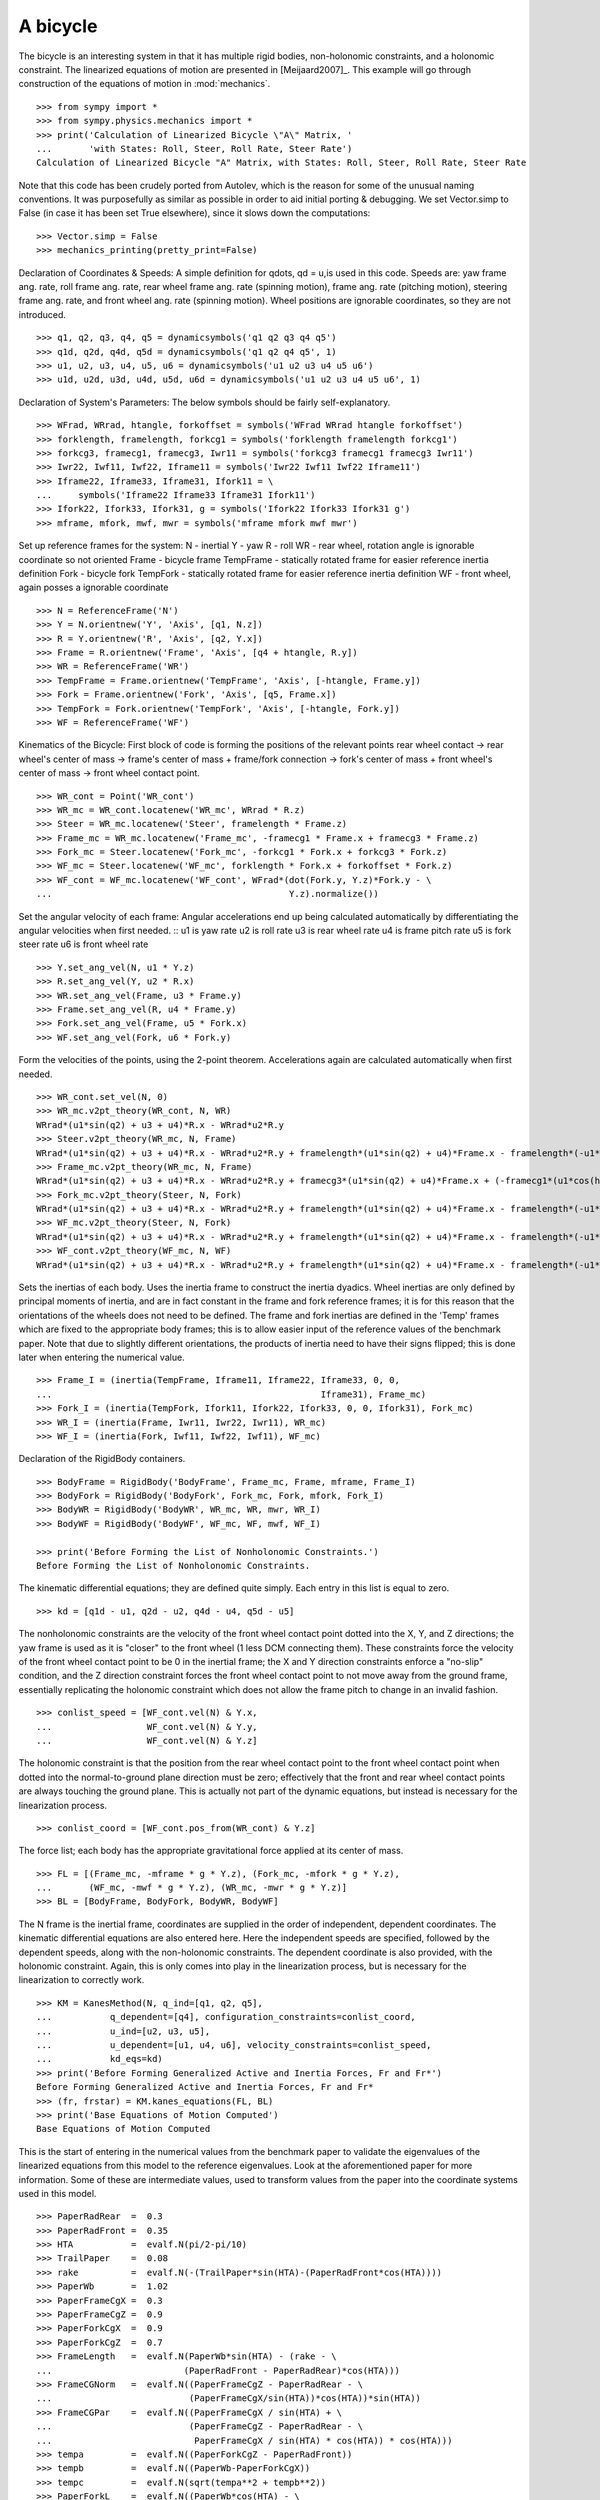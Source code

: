 =========
A bicycle
=========

The bicycle is an interesting system in that it has multiple rigid bodies,
non-holonomic constraints, and a holonomic constraint. The linearized equations
of motion are presented in [Meijaard2007]_. This example will go through
construction of the equations of motion in :mod:`mechanics`. ::

  >>> from sympy import *
  >>> from sympy.physics.mechanics import *
  >>> print('Calculation of Linearized Bicycle \"A\" Matrix, '
  ...       'with States: Roll, Steer, Roll Rate, Steer Rate')
  Calculation of Linearized Bicycle "A" Matrix, with States: Roll, Steer, Roll Rate, Steer Rate


Note that this code has been crudely ported from Autolev, which is the reason
for some of the unusual naming conventions. It was purposefully as similar as
possible in order to aid initial porting & debugging. We set Vector.simp to
False (in case it has been set True elsewhere), since it slows down the
computations::

  >>> Vector.simp = False
  >>> mechanics_printing(pretty_print=False)

Declaration of Coordinates & Speeds:
A simple definition for qdots, qd = u,is used in this code.  Speeds are: yaw
frame ang. rate, roll frame ang. rate, rear wheel frame ang.  rate (spinning
motion), frame ang. rate (pitching motion), steering frame ang. rate, and front
wheel ang. rate (spinning motion).  Wheel positions are ignorable coordinates,
so they are not introduced. ::

  >>> q1, q2, q3, q4, q5 = dynamicsymbols('q1 q2 q3 q4 q5')
  >>> q1d, q2d, q4d, q5d = dynamicsymbols('q1 q2 q4 q5', 1)
  >>> u1, u2, u3, u4, u5, u6 = dynamicsymbols('u1 u2 u3 u4 u5 u6')
  >>> u1d, u2d, u3d, u4d, u5d, u6d = dynamicsymbols('u1 u2 u3 u4 u5 u6', 1)

Declaration of System's Parameters:
The below symbols should be fairly self-explanatory. ::

  >>> WFrad, WRrad, htangle, forkoffset = symbols('WFrad WRrad htangle forkoffset')
  >>> forklength, framelength, forkcg1 = symbols('forklength framelength forkcg1')
  >>> forkcg3, framecg1, framecg3, Iwr11 = symbols('forkcg3 framecg1 framecg3 Iwr11')
  >>> Iwr22, Iwf11, Iwf22, Iframe11 = symbols('Iwr22 Iwf11 Iwf22 Iframe11')
  >>> Iframe22, Iframe33, Iframe31, Ifork11 = \
  ...     symbols('Iframe22 Iframe33 Iframe31 Ifork11')
  >>> Ifork22, Ifork33, Ifork31, g = symbols('Ifork22 Ifork33 Ifork31 g')
  >>> mframe, mfork, mwf, mwr = symbols('mframe mfork mwf mwr')

Set up reference frames for the system:
N - inertial
Y - yaw
R - roll
WR - rear wheel, rotation angle is ignorable coordinate so not oriented
Frame - bicycle frame
TempFrame - statically rotated frame for easier reference inertia definition
Fork - bicycle fork
TempFork - statically rotated frame for easier reference inertia definition
WF - front wheel, again posses a ignorable coordinate ::

  >>> N = ReferenceFrame('N')
  >>> Y = N.orientnew('Y', 'Axis', [q1, N.z])
  >>> R = Y.orientnew('R', 'Axis', [q2, Y.x])
  >>> Frame = R.orientnew('Frame', 'Axis', [q4 + htangle, R.y])
  >>> WR = ReferenceFrame('WR')
  >>> TempFrame = Frame.orientnew('TempFrame', 'Axis', [-htangle, Frame.y])
  >>> Fork = Frame.orientnew('Fork', 'Axis', [q5, Frame.x])
  >>> TempFork = Fork.orientnew('TempFork', 'Axis', [-htangle, Fork.y])
  >>> WF = ReferenceFrame('WF')


Kinematics of the Bicycle:
First block of code is forming the positions of the relevant points rear wheel
contact -> rear wheel's center of mass -> frame's center of mass + frame/fork connection
-> fork's center of mass + front wheel's center of mass -> front wheel contact point. ::

  >>> WR_cont = Point('WR_cont')
  >>> WR_mc = WR_cont.locatenew('WR_mc', WRrad * R.z)
  >>> Steer = WR_mc.locatenew('Steer', framelength * Frame.z)
  >>> Frame_mc = WR_mc.locatenew('Frame_mc', -framecg1 * Frame.x + framecg3 * Frame.z)
  >>> Fork_mc = Steer.locatenew('Fork_mc', -forkcg1 * Fork.x + forkcg3 * Fork.z)
  >>> WF_mc = Steer.locatenew('WF_mc', forklength * Fork.x + forkoffset * Fork.z)
  >>> WF_cont = WF_mc.locatenew('WF_cont', WFrad*(dot(Fork.y, Y.z)*Fork.y - \
  ...                                             Y.z).normalize())

Set the angular velocity of each frame:
Angular accelerations end up being calculated automatically by differentiating
the angular velocities when first needed. ::
u1 is yaw rate
u2 is roll rate
u3 is rear wheel rate
u4 is frame pitch rate
u5 is fork steer rate
u6 is front wheel rate ::

  >>> Y.set_ang_vel(N, u1 * Y.z)
  >>> R.set_ang_vel(Y, u2 * R.x)
  >>> WR.set_ang_vel(Frame, u3 * Frame.y)
  >>> Frame.set_ang_vel(R, u4 * Frame.y)
  >>> Fork.set_ang_vel(Frame, u5 * Fork.x)
  >>> WF.set_ang_vel(Fork, u6 * Fork.y)

Form the velocities of the points, using the 2-point theorem.  Accelerations
again are calculated automatically when first needed. ::

  >>> WR_cont.set_vel(N, 0)
  >>> WR_mc.v2pt_theory(WR_cont, N, WR)
  WRrad*(u1*sin(q2) + u3 + u4)*R.x - WRrad*u2*R.y
  >>> Steer.v2pt_theory(WR_mc, N, Frame)
  WRrad*(u1*sin(q2) + u3 + u4)*R.x - WRrad*u2*R.y + framelength*(u1*sin(q2) + u4)*Frame.x - framelength*(-u1*sin(htangle + q4)*cos(q2) + u2*cos(htangle + q4))*Frame.y
  >>> Frame_mc.v2pt_theory(WR_mc, N, Frame)
  WRrad*(u1*sin(q2) + u3 + u4)*R.x - WRrad*u2*R.y + framecg3*(u1*sin(q2) + u4)*Frame.x + (-framecg1*(u1*cos(htangle + q4)*cos(q2) + u2*sin(htangle + q4)) - framecg3*(-u1*sin(htangle + q4)*cos(q2) + u2*cos(htangle + q4)))*Frame.y + framecg1*(u1*sin(q2) + u4)*Frame.z
  >>> Fork_mc.v2pt_theory(Steer, N, Fork)
  WRrad*(u1*sin(q2) + u3 + u4)*R.x - WRrad*u2*R.y + framelength*(u1*sin(q2) + u4)*Frame.x - framelength*(-u1*sin(htangle + q4)*cos(q2) + u2*cos(htangle + q4))*Frame.y + forkcg3*((sin(q2)*cos(q5) + sin(q5)*cos(htangle + q4)*cos(q2))*u1 + u2*sin(htangle + q4)*sin(q5) + u4*cos(q5))*Fork.x + (-forkcg1*((-sin(q2)*sin(q5) + cos(htangle + q4)*cos(q2)*cos(q5))*u1 + u2*sin(htangle + q4)*cos(q5) - u4*sin(q5)) - forkcg3*(-u1*sin(htangle + q4)*cos(q2) + u2*cos(htangle + q4) + u5))*Fork.y + forkcg1*((sin(q2)*cos(q5) + sin(q5)*cos(htangle + q4)*cos(q2))*u1 + u2*sin(htangle + q4)*sin(q5) + u4*cos(q5))*Fork.z
  >>> WF_mc.v2pt_theory(Steer, N, Fork)
  WRrad*(u1*sin(q2) + u3 + u4)*R.x - WRrad*u2*R.y + framelength*(u1*sin(q2) + u4)*Frame.x - framelength*(-u1*sin(htangle + q4)*cos(q2) + u2*cos(htangle + q4))*Frame.y + forkoffset*((sin(q2)*cos(q5) + sin(q5)*cos(htangle + q4)*cos(q2))*u1 + u2*sin(htangle + q4)*sin(q5) + u4*cos(q5))*Fork.x + (forklength*((-sin(q2)*sin(q5) + cos(htangle + q4)*cos(q2)*cos(q5))*u1 + u2*sin(htangle + q4)*cos(q5) - u4*sin(q5)) - forkoffset*(-u1*sin(htangle + q4)*cos(q2) + u2*cos(htangle + q4) + u5))*Fork.y - forklength*((sin(q2)*cos(q5) + sin(q5)*cos(htangle + q4)*cos(q2))*u1 + u2*sin(htangle + q4)*sin(q5) + u4*cos(q5))*Fork.z
  >>> WF_cont.v2pt_theory(WF_mc, N, WF)
  WRrad*(u1*sin(q2) + u3 + u4)*R.x - WRrad*u2*R.y + framelength*(u1*sin(q2) + u4)*Frame.x - framelength*(-u1*sin(htangle + q4)*cos(q2) + u2*cos(htangle + q4))*Frame.y + (-WFrad*(sin(q2)*cos(q5) + sin(q5)*cos(htangle + q4)*cos(q2))*((-sin(q2)*sin(q5) + cos(htangle + q4)*cos(q2)*cos(q5))*u1 + u2*sin(htangle + q4)*cos(q5) - u4*sin(q5))/sqrt((-sin(q2)*cos(q5) - sin(q5)*cos(htangle + q4)*cos(q2))*(sin(q2)*cos(q5) + sin(q5)*cos(htangle + q4)*cos(q2)) + 1) + forkoffset*((sin(q2)*cos(q5) + sin(q5)*cos(htangle + q4)*cos(q2))*u1 + u2*sin(htangle + q4)*sin(q5) + u4*cos(q5)))*Fork.x + (forklength*((-sin(q2)*sin(q5) + cos(htangle + q4)*cos(q2)*cos(q5))*u1 + u2*sin(htangle + q4)*cos(q5) - u4*sin(q5)) - forkoffset*(-u1*sin(htangle + q4)*cos(q2) + u2*cos(htangle + q4) + u5))*Fork.y + (WFrad*(sin(q2)*cos(q5) + sin(q5)*cos(htangle + q4)*cos(q2))*(-u1*sin(htangle + q4)*cos(q2) + u2*cos(htangle + q4) + u5)/sqrt((-sin(q2)*cos(q5) - sin(q5)*cos(htangle + q4)*cos(q2))*(sin(q2)*cos(q5) + sin(q5)*cos(htangle + q4)*cos(q2)) + 1) - forklength*((sin(q2)*cos(q5) + sin(q5)*cos(htangle + q4)*cos(q2))*u1 + u2*sin(htangle + q4)*sin(q5) + u4*cos(q5)))*Fork.z - WFrad*((-sin(q2)*sin(q5)*cos(htangle + q4) + cos(q2)*cos(q5))*u6 + u4*cos(q2) + u5*sin(htangle + q4)*sin(q2))/sqrt((-sin(q2)*cos(q5) - sin(q5)*cos(htangle + q4)*cos(q2))*(sin(q2)*cos(q5) + sin(q5)*cos(htangle + q4)*cos(q2)) + 1)*Y.x + WFrad*(u2 + u5*cos(htangle + q4) + u6*sin(htangle + q4)*sin(q5))/sqrt((-sin(q2)*cos(q5) - sin(q5)*cos(htangle + q4)*cos(q2))*(sin(q2)*cos(q5) + sin(q5)*cos(htangle + q4)*cos(q2)) + 1)*Y.y


Sets the inertias of each body. Uses the inertia frame to construct the inertia
dyadics. Wheel inertias are only defined by principal moments of inertia, and
are in fact constant in the frame and fork reference frames; it is for this
reason that the orientations of the wheels does not need to be defined. The
frame and fork inertias are defined in the 'Temp' frames which are fixed to the
appropriate body frames; this is to allow easier input of the reference values
of the benchmark paper. Note that due to slightly different orientations, the
products of inertia need to have their signs flipped; this is done later when
entering the numerical value. ::

  >>> Frame_I = (inertia(TempFrame, Iframe11, Iframe22, Iframe33, 0, 0,
  ...                                                   Iframe31), Frame_mc)
  >>> Fork_I = (inertia(TempFork, Ifork11, Ifork22, Ifork33, 0, 0, Ifork31), Fork_mc)
  >>> WR_I = (inertia(Frame, Iwr11, Iwr22, Iwr11), WR_mc)
  >>> WF_I = (inertia(Fork, Iwf11, Iwf22, Iwf11), WF_mc)

Declaration of the RigidBody containers. ::

  >>> BodyFrame = RigidBody('BodyFrame', Frame_mc, Frame, mframe, Frame_I)
  >>> BodyFork = RigidBody('BodyFork', Fork_mc, Fork, mfork, Fork_I)
  >>> BodyWR = RigidBody('BodyWR', WR_mc, WR, mwr, WR_I)
  >>> BodyWF = RigidBody('BodyWF', WF_mc, WF, mwf, WF_I)

  >>> print('Before Forming the List of Nonholonomic Constraints.')
  Before Forming the List of Nonholonomic Constraints.

The kinematic differential equations; they are defined quite simply. Each entry
in this list is equal to zero. ::

  >>> kd = [q1d - u1, q2d - u2, q4d - u4, q5d - u5]

The nonholonomic constraints are the velocity of the front wheel contact point
dotted into the X, Y, and Z directions; the yaw frame is used as it is "closer"
to the front wheel (1 less DCM connecting them). These constraints force the
velocity of the front wheel contact point to be 0 in the inertial frame; the X
and Y direction constraints enforce a "no-slip" condition, and the Z direction
constraint forces the front wheel contact point to not move away from the
ground frame, essentially replicating the holonomic constraint which does not
allow the frame pitch to change in an invalid fashion. ::

  >>> conlist_speed = [WF_cont.vel(N) & Y.x,
  ...                  WF_cont.vel(N) & Y.y,
  ...                  WF_cont.vel(N) & Y.z]

The holonomic constraint is that the position from the rear wheel contact point
to the front wheel contact point when dotted into the normal-to-ground plane
direction must be zero; effectively that the front and rear wheel contact
points are always touching the ground plane. This is actually not part of the
dynamic equations, but instead is necessary for the linearization process. ::

  >>> conlist_coord = [WF_cont.pos_from(WR_cont) & Y.z]

The force list; each body has the appropriate gravitational force applied at
its center of mass. ::

  >>> FL = [(Frame_mc, -mframe * g * Y.z), (Fork_mc, -mfork * g * Y.z),
  ...       (WF_mc, -mwf * g * Y.z), (WR_mc, -mwr * g * Y.z)]
  >>> BL = [BodyFrame, BodyFork, BodyWR, BodyWF]

The N frame is the inertial frame, coordinates are supplied in the order of
independent, dependent coordinates. The kinematic differential equations are
also entered here. Here the independent speeds are specified, followed by the
dependent speeds, along with the non-holonomic constraints. The dependent
coordinate is also provided, with the holonomic constraint. Again, this is only
comes into play in the linearization process, but is necessary for the
linearization to correctly work. ::

  >>> KM = KanesMethod(N, q_ind=[q1, q2, q5],
  ...           q_dependent=[q4], configuration_constraints=conlist_coord,
  ...           u_ind=[u2, u3, u5],
  ...           u_dependent=[u1, u4, u6], velocity_constraints=conlist_speed,
  ...           kd_eqs=kd)
  >>> print('Before Forming Generalized Active and Inertia Forces, Fr and Fr*')
  Before Forming Generalized Active and Inertia Forces, Fr and Fr*
  >>> (fr, frstar) = KM.kanes_equations(FL, BL)
  >>> print('Base Equations of Motion Computed')
  Base Equations of Motion Computed

This is the start of entering in the numerical values from the benchmark paper
to validate the eigenvalues of the linearized equations from this model to the
reference eigenvalues. Look at the aforementioned paper for more information.
Some of these are intermediate values, used to transform values from the paper
into the coordinate systems used in this model. ::

  >>> PaperRadRear  =  0.3
  >>> PaperRadFront =  0.35
  >>> HTA           =  evalf.N(pi/2-pi/10)
  >>> TrailPaper    =  0.08
  >>> rake          =  evalf.N(-(TrailPaper*sin(HTA)-(PaperRadFront*cos(HTA))))
  >>> PaperWb       =  1.02
  >>> PaperFrameCgX =  0.3
  >>> PaperFrameCgZ =  0.9
  >>> PaperForkCgX  =  0.9
  >>> PaperForkCgZ  =  0.7
  >>> FrameLength   =  evalf.N(PaperWb*sin(HTA) - (rake - \
  ...                         (PaperRadFront - PaperRadRear)*cos(HTA)))
  >>> FrameCGNorm   =  evalf.N((PaperFrameCgZ - PaperRadRear - \
  ...                          (PaperFrameCgX/sin(HTA))*cos(HTA))*sin(HTA))
  >>> FrameCGPar    =  evalf.N((PaperFrameCgX / sin(HTA) + \
  ...                          (PaperFrameCgZ - PaperRadRear - \
  ...                           PaperFrameCgX / sin(HTA) * cos(HTA)) * cos(HTA)))
  >>> tempa         =  evalf.N((PaperForkCgZ - PaperRadFront))
  >>> tempb         =  evalf.N((PaperWb-PaperForkCgX))
  >>> tempc         =  evalf.N(sqrt(tempa**2 + tempb**2))
  >>> PaperForkL    =  evalf.N((PaperWb*cos(HTA) - \
  ...                          (PaperRadFront - PaperRadRear)*sin(HTA)))
  >>> ForkCGNorm    =  evalf.N(rake + (tempc * sin(pi/2 - \
  ...                          HTA - acos(tempa/tempc))))
  >>> ForkCGPar     =  evalf.N(tempc * cos((pi/2 - HTA) - \
  ...                          acos(tempa/tempc)) - PaperForkL)

Here is the final assembly of the numerical values. The symbol 'v' is the
forward speed of the bicycle (a concept which only makes sense in the upright,
static equilibrium case?). These are in a dictionary which will later be
substituted in. Again the sign on the *product* of inertia values is flipped
here, due to different orientations of coordinate systems. ::

  >>> v = Symbol('v')
  >>> val_dict = {
  ...       WFrad: PaperRadFront,
  ...       WRrad: PaperRadRear,
  ...       htangle: HTA,
  ...       forkoffset: rake,
  ...       forklength: PaperForkL,
  ...       framelength: FrameLength,
  ...       forkcg1: ForkCGPar,
  ...       forkcg3: ForkCGNorm,
  ...       framecg1: FrameCGNorm,
  ...       framecg3: FrameCGPar,
  ...       Iwr11: 0.0603,
  ...       Iwr22: 0.12,
  ...       Iwf11: 0.1405,
  ...       Iwf22: 0.28,
  ...       Ifork11: 0.05892,
  ...       Ifork22: 0.06,
  ...       Ifork33: 0.00708,
  ...       Ifork31: 0.00756,
  ...       Iframe11: 9.2,
  ...       Iframe22: 11,
  ...       Iframe33: 2.8,
  ...       Iframe31: -2.4,
  ...       mfork: 4,
  ...       mframe: 85,
  ...       mwf: 3,
  ...       mwr: 2,
  ...       g: 9.81,
  ...       q1: 0,
  ...       q2: 0,
  ...       q4: 0,
  ...       q5: 0,
  ...       u1: 0,
  ...       u2: 0,
  ...       u3: v/PaperRadRear,
  ...       u4: 0,
  ...       u5: 0,
  ...       u6: v/PaperRadFront}
  >>> kdd = KM.kindiffdict()
  >>> print('Before Linearization of the \"Forcing\" Term')
  Before Linearization of the "Forcing" Term

Linearizes the forcing vector; the equations are set up as MM udot = forcing,
where MM is the mass matrix, udot is the vector representing the time
derivatives of the generalized speeds, and forcing is a vector which contains
both external forcing terms and internal forcing terms, such as centripetal or
Coriolis forces.  This actually returns a matrix with as many rows as *total*
coordinates and speeds, but only as many columns as independent coordinates and
speeds. (Note that below this is commented out, as it takes a few minutes to
run, which is not good when performing the doctests) ::

  >>> # forcing_lin = KM.linearize()[0].subs(sub_dict)

As mentioned above, the size of the linearized forcing terms is expanded to
include both q's and u's, so the mass matrix must have this done as well.  This
will likely be changed to be part of the linearized process, for future
reference. ::

  >>> MM_full = (KM._k_kqdot).row_join(zeros(4, 6)).col_join(
  ...           (zeros(6, 4)).row_join(KM.mass_matrix))
  >>> print('Before Substitution of Numerical Values')
  Before Substitution of Numerical Values

I think this is pretty self explanatory. It takes a really long time though.
I've experimented with using evalf with substitution, this failed due to
maximum recursion depth being exceeded; I also tried lambdifying this, and it
is also not successful. (again commented out due to speed) ::

  >>> # MM_full = MM_full.subs(val_dict)
  >>> # forcing_lin = forcing_lin.subs(val_dict)
  >>> # print('Before .evalf() call')

  >>> # MM_full = MM_full.evalf()
  >>> # forcing_lin = forcing_lin.evalf()

Finally, we construct an "A" matrix for the form xdot = A x (x being the state
vector, although in this case, the sizes are a little off). The following line
extracts only the minimum entries required for eigenvalue analysis, which
correspond to rows and columns for lean, steer, lean rate, and steer rate.
(this is all commented out due to being dependent on the above code, which is
also commented out)::

  >>> # Amat = MM_full.inv() * forcing_lin
  >>> # A = Amat.extract([1,2,4,6],[1,2,3,5])
  >>> # print(A)
  >>> # print('v = 1')
  >>> # print(A.subs(v, 1).eigenvals())
  >>> # print('v = 2')
  >>> # print(A.subs(v, 2).eigenvals())
  >>> # print('v = 3')
  >>> # print(A.subs(v, 3).eigenvals())
  >>> # print('v = 4')
  >>> # print(A.subs(v, 4).eigenvals())
  >>> # print('v = 5')
  >>> # print(A.subs(v, 5).eigenvals())

Upon running the above code yourself, enabling the commented out lines, compare
the computed eigenvalues to those is the referenced paper. This concludes the
bicycle example.
